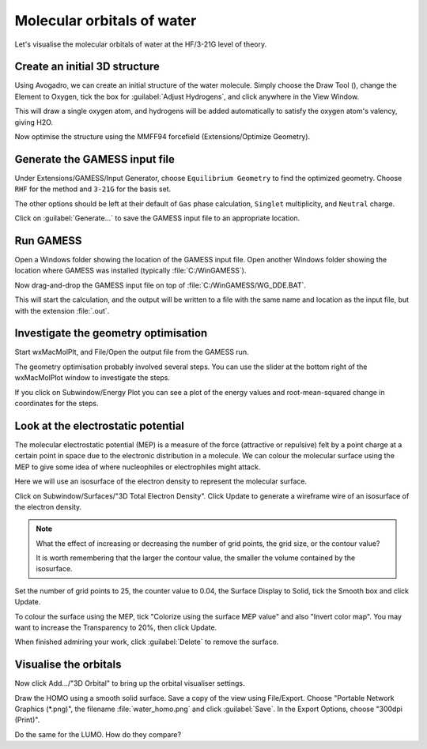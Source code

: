 Molecular orbitals of water
===========================

Let's visualise the molecular orbitals of water at the HF/3-21G level of theory.

Create an initial 3D structure
------------------------------

Using Avogadro, we can create an initial structure of the water molecule. Simply choose the Draw Tool (|builder|), change the Element to Oxygen, tick the box for :guilabel:`Adjust Hydrogens`, and click anywhere in the View Window.

This will draw a single oxygen atom, and hydrogens will be added automatically to satisfy the oxygen atom's valency, giving H2O.

Now optimise the structure using the MMFF94 forcefield (Extensions/Optimize Geometry).

Generate the GAMESS input file
------------------------------

Under Extensions/GAMESS/Input Generator, choose ``Equilibrium Geometry`` to find the optimized geometry. Choose ``RHF`` for the method and ``3-21G`` for the basis set.

The other options should be left at their default of ``Gas`` phase calculation, ``Singlet`` multiplicity, and ``Neutral`` charge.

Click on :guilabel:`Generate...` to save the GAMESS input file to an appropriate location.

Run GAMESS
----------

Open a Windows folder showing the location of the GAMESS input file. Open another Windows folder showing the location where GAMESS was installed (typically :file:`C:/WinGAMESS`).

Now drag-and-drop the GAMESS input file on top of :file:`C:/WinGAMESS/WG_DDE.BAT`.

This will start the calculation, and the output will be written to a file with the same name and location as the input file, but with the extension :file:`.out`.

Investigate the geometry optimisation
-------------------------------------

Start wxMacMolPlt, and File/Open the output file from the GAMESS run.

The geometry optimisation probably involved several steps. You can use the slider at the bottom right of the wxMacMolPlot window to investigate the steps.

If you click on Subwindow/Energy Plot you can see a plot of the energy values and root-mean-squared change in coordinates for the steps.

Look at the electrostatic potential
-----------------------------------

The molecular electrostatic potential (MEP) is a measure of the force (attractive or repulsive) felt by a point charge at a certain point in space due to the electronic distribution in a molecule. We can colour the molecular surface using the MEP to give some idea of where nucleophiles or electrophiles might attack.

Here we will use an isosurface of the electron density to represent the molecular surface.

Click on Subwindow/Surfaces/"3D Total Electron Density". Click Update to generate a wireframe wire of an isosurface of the electron density.

.. note:: What the effect of increasing or decreasing the number of grid points, the grid size, or the contour value?

  It is worth remembering that the larger the contour value, the smaller the volume contained by the isosurface.

Set the number of grid points to 25, the counter value to 0.04, the Surface Display to Solid, tick the Smooth box and click Update.

To colour the surface using the MEP, tick "Colorize using the surface MEP value" and also "Invert color map". You may want to increase the Transparency to 20%, then click Update.

When finished admiring your work, click :guilabel:`Delete` to remove the surface.

Visualise the orbitals
----------------------

Now click Add.../"3D Orbital" to bring up the orbital visualiser settings.

Draw the HOMO using a smooth solid surface. Save a copy of the view using File/Export. Choose "Portable Network Graphics (\*.png)", the filename :file:`water_homo.png` and click :guilabel:`Save`. In the Export Options, choose "300dpi (Print)".

Do the same for the LUMO. How do they compare?

.. |builder| image:: _static/builder.png

